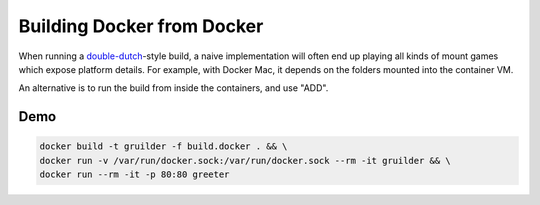 Building Docker from Docker
===========================

When running a double-dutch_-style build,
a naive implementation will often end
up playing all kinds of mount games
which expose platform details.
For example, with Docker Mac,
it depends on the folders mounted
into the container VM.

An alternative is to run the build
from inside the containers,
and use "ADD".


Demo
----
.. code::

    docker build -t gruilder -f build.docker . && \
    docker run -v /var/run/docker.sock:/var/run/docker.sock --rm -it gruilder && \
    docker run --rm -it -p 80:80 greeter

.. _double-dutch: https://glyph.twistedmatrix.com/2015/03/docker-deploy-double-dutch.html
